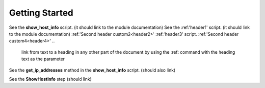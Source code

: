 Getting Started
===============

See the **show_host_info** script. (it should link to the module documentation)
See the :ref:'header1' script. (it should link to the module documentation)
:ref:'Second header custom2<header2>' 
:ref:'header3' script.
:ref:'Second header custom4<header4>' 
..
     link from text to a heading in any other part of the document by using the :ref: command with the heading text as the parameter

See the **get_ip_addresses** method in the **show_host_info** script.  (should also link)

See the **ShowHostInfo** step (should link)